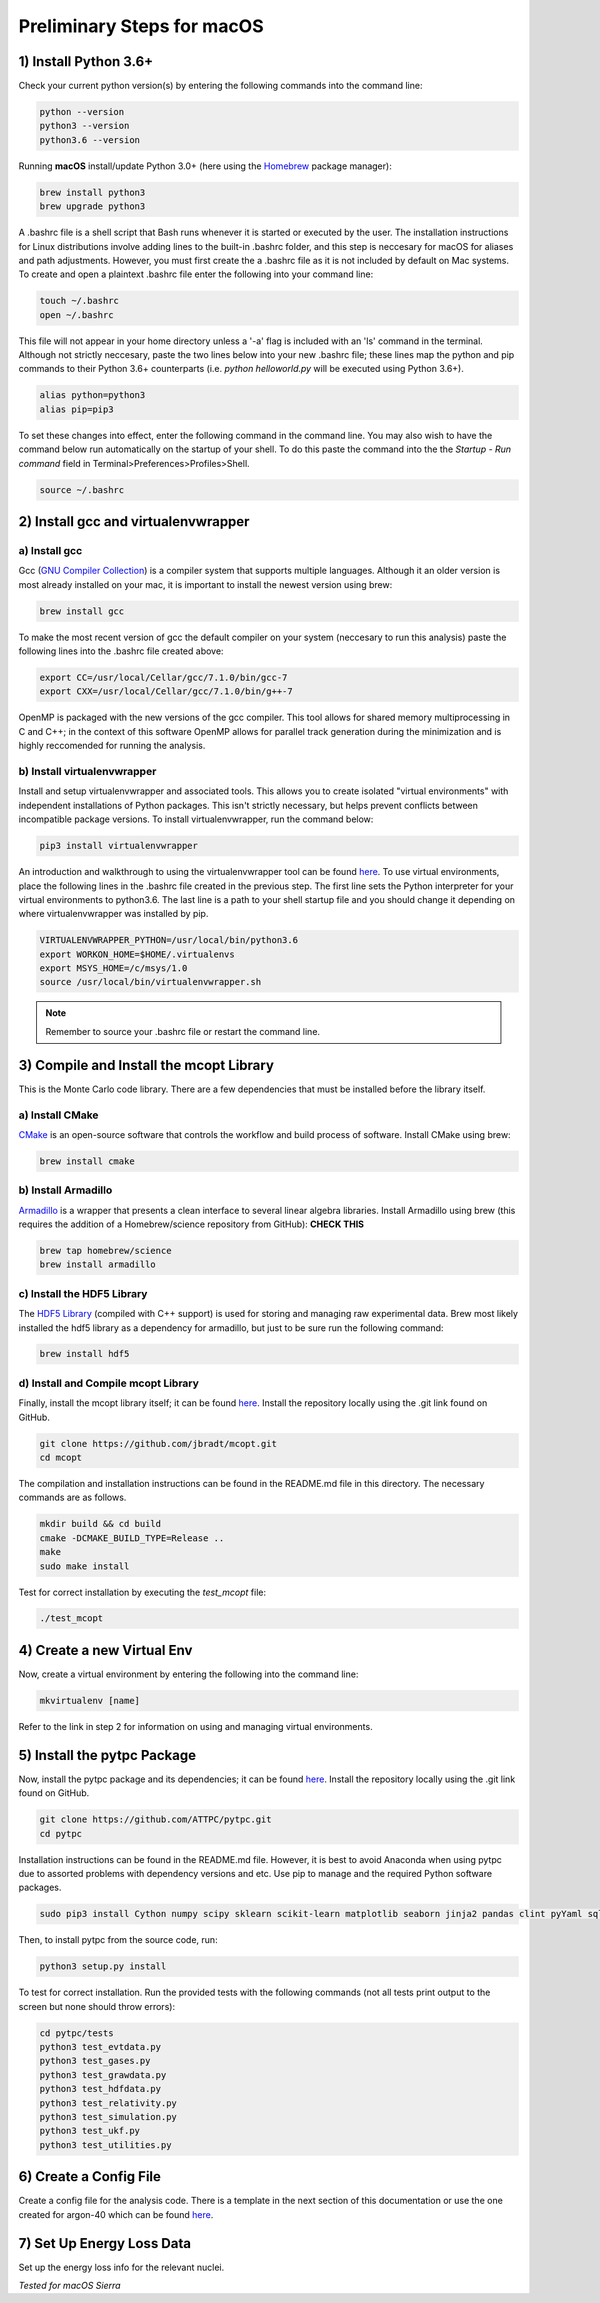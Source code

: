 Preliminary Steps for macOS
===========================

1) Install Python 3.6+
----------------------
Check your current python version(s) by entering the following commands into the command line: 

.. code-block:: shell

   python --version
   python3 --version
   python3.6 --version

Running **macOS** install/update Python 3.0+ (here using the `Homebrew <https://brew.sh/>`__ package manager):

.. code-block:: shell

   brew install python3
   brew upgrade python3 

A .bashrc file is a shell script that Bash runs whenever it is started or executed by the user. The installation instructions for Linux distributions involve adding lines to the built-in .bashrc folder, and this step is neccesary for macOS for aliases and path adjustments. However, you must first create the a .bashrc file as it is not included by default on Mac systems. To create and open a plaintext .bashrc file enter the following into your command line:

.. code-block:: shell
   
   touch ~/.bashrc
   open ~/.bashrc

This file will not appear in your home directory unless a '-a' flag is included with an 'ls' command in the terminal. Although not strictly neccesary, paste the two lines below into your new .bashrc file; these lines map the python and pip commands to their Python 3.6+ counterparts (i.e. 
*python helloworld.py* will be executed using Python 3.6+).

.. code-block:: shell
      
   alias python=python3
   alias pip=pip3

To set these changes into effect, enter the following command in the command line. You may also wish to have the command below run automatically on the startup of your shell. To do this paste the command into the the *Startup - Run command* field in Terminal>Preferences>Profiles>Shell.

.. code-block:: shell
      
   source ~/.bashrc


2) Install gcc and virtualenvwrapper
------------------------------------

a) Install gcc
**************

Gcc (`GNU Compiler Collection <https://gcc.gnu.org/>`__) is a compiler system that supports multiple languages. Although it an older version is most already installed on your mac, it is important to install the newest version using brew:

.. code-block:: shell

   brew install gcc

To make the most recent version of gcc the default compiler on your system (neccesary to run this analysis) paste the following lines into the .bashrc file created above:

.. code-block:: shell

   export CC=/usr/local/Cellar/gcc/7.1.0/bin/gcc-7
   export CXX=/usr/local/Cellar/gcc/7.1.0/bin/g++-7

OpenMP is packaged with the new versions of the gcc compiler. This tool allows for shared memory multiprocessing in C and C++; in the context of this software OpenMP allows for parallel track generation during the minimization and is highly reccomended for running the analysis.

b) Install virtualenvwrapper
****************************

Install and setup virtualenvwrapper and associated tools. This allows you to create isolated "virtual environments" with independent installations of Python packages. This isn't strictly necessary, but helps prevent conflicts between incompatible package versions. To install virtualenvwrapper, run the command below:

.. code-block:: shell
   
   pip3 install virtualenvwrapper

An introduction and walkthrough to using the virtualenvwrapper tool can be found `here <https://virtualenvwrapper.readthedocs.io/en/latest/>`__. To use virtual environments, place the following lines in the .bashrc file created in the previous step. The first line sets the Python interpreter for your virtual environments to python3.6. The last line is a path to your shell startup file and you should change it depending on where virtualenvwrapper was installed by pip.

.. code-block:: shell

   VIRTUALENVWRAPPER_PYTHON=/usr/local/bin/python3.6
   export WORKON_HOME=$HOME/.virtualenvs
   export MSYS_HOME=/c/msys/1.0
   source /usr/local/bin/virtualenvwrapper.sh

.. note:: 
   
   Remember to source your .bashrc file or restart the command line.


3) Compile and Install the mcopt Library
----------------------------------------
This is the Monte Carlo code library. There are a few dependencies that must be installed before the library itself.
	
a) Install CMake
****************

`CMake <https://cmake.org/>`__ is an open-source software that controls the workflow and build process of software. Install CMake using brew:

.. code-block:: shell

   brew install cmake

b) Install Armadillo
********************

`Armadillo <http://arma.sourceforge.net/>`__ is a wrapper that presents a clean interface to several linear algebra libraries. Install Armadillo using brew (this requires the addition of a Homebrew/science repository from GitHub): **CHECK THIS**

.. code-block:: shell
   
   brew tap homebrew/science
   brew install armadillo

c) Install the HDF5 Library
***************************

The `HDF5 Library <https://support.hdfgroup.org/HDF5/>`__ (compiled with C++ support) is used for storing and managing raw experimental data. Brew most likely installed the hdf5 library as a dependency for armadillo, but just to be sure run the following command:

.. code-block:: shell

   brew install hdf5 

d) Install and Compile mcopt Library
************************************

Finally, install the mcopt library itself; it can be found `here <https://github.com/jbradt/mcopt>`__. Install the repository locally using the .git link found on GitHub.

.. code-block:: shell

   git clone https://github.com/jbradt/mcopt.git
   cd mcopt

The compilation and installation instructions can be found in the README.md file in this directory. The necessary commands are as follows.

.. code-block:: shell

   mkdir build && cd build
   cmake -DCMAKE_BUILD_TYPE=Release ..
   make
   sudo make install

Test for correct installation by executing the *test_mcopt* file:

.. code-block:: shell

   ./test_mcopt


4) Create a new Virtual Env
---------------------------
Now, create a virtual environment by entering the following into the command line:

.. code-block:: shell

   mkvirtualenv [name]

Refer to the link in step 2 for information on using and managing virtual environments.


5) Install the pytpc Package
----------------------------

Now, install the pytpc package and its dependencies; it can be found `here <https://github.com/ATTPC/pytpc.git>`__. Install the repository locally using the .git link found on GitHub.

.. code-block:: shell

   git clone https://github.com/ATTPC/pytpc.git
   cd pytpc

Installation instructions can be found in the README.md file. However, it is best to avoid Anaconda when using pytpc due to assorted problems with dependency versions and etc. Use pip to manage and the required Python software packages.

.. code-block:: shell

   sudo pip3 install Cython numpy scipy sklearn scikit-learn matplotlib seaborn jinja2 pandas clint pyYaml sqlalchemy tables h5py sphinx

Then, to install pytpc from the source code, run:

.. code-block:: shell

   python3 setup.py install

To test for correct installation. Run the provided tests with the following commands (not all tests print output to the screen but none should throw errors):

.. code-block:: shell
   
   cd pytpc/tests
   python3 test_evtdata.py
   python3 test_gases.py
   python3 test_grawdata.py
   python3 test_hdfdata.py
   python3 test_relativity.py
   python3 test_simulation.py
   python3 test_ukf.py
   python3 test_utilities.py

6) Create a Config File
-----------------------

Create a config file for the analysis code. There is a template in the next section of this documentation or use the one created for argon-40 which can be found `here <https://github.com/jbradt/ar40-aug15/blob/master/fitters/config_e15503b.yml>`__.


7) Set Up Energy Loss Data
--------------------------
Set up the energy loss info for the relevant nuclei.


*Tested for macOS Sierra*
